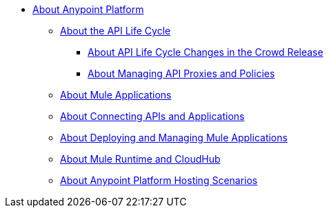 * link:/anypoint-about/v/latest/index[About Anypoint Platform]
** link:/anypoint-about/v/latest/api-lifecycle[About the API Life Cycle]
*** link:/anypoint-about/v/latest/feature-compare[About API Life Cycle Changes in the Crowd Release]
*** link:/anypoint-about/v/latest/manage-api[About Managing API Proxies and Policies]
** link:/anypoint-about/v/latest/create-mule-app[About Mule Applications]
** link:/anypoint-about/v/latest/connect-api-apps[About Connecting APIs and Applications]
** link:/anypoint-about/v/latest/deploy-manage-app[About Deploying and Managing Mule Applications]
** link:/anypoint-about/v/latest/mule-runtime-cloudhub[About Mule Runtime and CloudHub]
** link:/anypoint-about/v/latest/deployment-scenarios[About Anypoint Platform Hosting Scenarios]